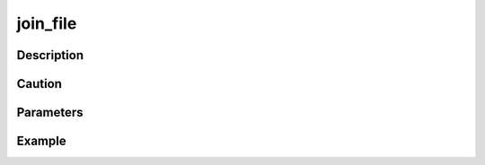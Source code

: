 join_file
^^^^^^^^^^^^^

Description
"""""""""""""

Caution
"""""""""""""

Parameters
"""""""""""""


Example
"""""""""""""